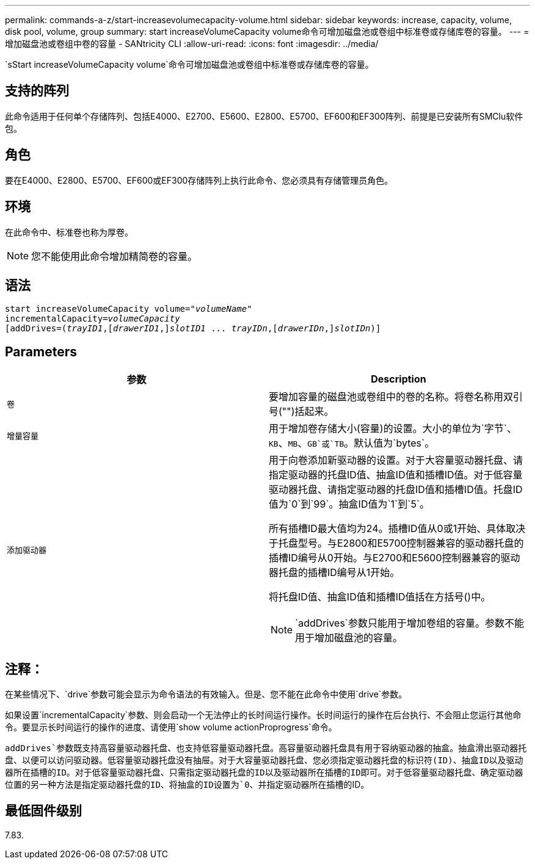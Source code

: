 ---
permalink: commands-a-z/start-increasevolumecapacity-volume.html 
sidebar: sidebar 
keywords: increase, capacity, volume, disk pool, volume, group 
summary: start increaseVolumeCapacity volume命令可增加磁盘池或卷组中标准卷或存储库卷的容量。 
---
= 增加磁盘池或卷组中卷的容量 - SANtricity CLI
:allow-uri-read: 
:icons: font
:imagesdir: ../media/


[role="lead"]
`sStart increaseVolumeCapacity volume`命令可增加磁盘池或卷组中标准卷或存储库卷的容量。



== 支持的阵列

此命令适用于任何单个存储阵列、包括E4000、E2700、E5600、E2800、E5700、EF600和EF300阵列、前提是已安装所有SMClu软件包。



== 角色

要在E4000、E2800、E5700、EF600或EF300存储阵列上执行此命令、您必须具有存储管理员角色。



== 环境

在此命令中、标准卷也称为厚卷。

[NOTE]
====
您不能使用此命令增加精简卷的容量。

====


== 语法

[source, cli, subs="+macros"]
----
pass:quotes[start increaseVolumeCapacity volume="_volumeName_"
incrementalCapacity=_volumeCapacity_]
[addDrives=pass:quotes[(_trayID1_],pass:quotes[[_drawerID1_,]]pass:quotes[_slotID1_] ... pass:quotes[_trayIDn_],pass:quotes[[_drawerIDn_,]]pass:quotes[_slotIDn_)]]
----


== Parameters

[cols="2*"]
|===
| 参数 | Description 


 a| 
`卷`
 a| 
要增加容量的磁盘池或卷组中的卷的名称。将卷名称用双引号("")括起来。



 a| 
`增量容量`
 a| 
用于增加卷存储大小(容量)的设置。大小的单位为`字节`、`KB`、`MB`、`GB`或`TB`。默认值为`bytes`。



 a| 
`添加驱动器`
 a| 
用于向卷添加新驱动器的设置。对于大容量驱动器托盘、请指定驱动器的托盘ID值、抽盒ID值和插槽ID值。对于低容量驱动器托盘、请指定驱动器的托盘ID值和插槽ID值。托盘ID值为`0`到`99`。抽盒ID值为`1`到`5`。

所有插槽ID最大值均为24。插槽ID值从0或1开始、具体取决于托盘型号。与E2800和E5700控制器兼容的驱动器托盘的插槽ID编号从0开始。与E2700和E5600控制器兼容的驱动器托盘的插槽ID编号从1开始。

将托盘ID值、抽盒ID值和插槽ID值括在方括号()中。

[NOTE]
====
`addDrives`参数只能用于增加卷组的容量。参数不能用于增加磁盘池的容量。

====
|===


== 注释：

在某些情况下、`drive`参数可能会显示为命令语法的有效输入。但是、您不能在此命令中使用`drive`参数。

如果设置`incrementalCapacity`参数、则会启动一个无法停止的长时间运行操作。长时间运行的操作在后台执行、不会阻止您运行其他命令。要显示长时间运行的操作的进度、请使用`show volume actionProprogress`命令。

`addDrives`参数既支持高容量驱动器托盘、也支持低容量驱动器托盘。高容量驱动器托盘具有用于容纳驱动器的抽盒。抽盒滑出驱动器托盘、以便可以访问驱动器。低容量驱动器托盘没有抽屉。对于大容量驱动器托盘、您必须指定驱动器托盘的标识符(ID)、抽盒ID以及驱动器所在插槽的ID。对于低容量驱动器托盘、只需指定驱动器托盘的ID以及驱动器所在插槽的ID即可。对于低容量驱动器托盘、确定驱动器位置的另一种方法是指定驱动器托盘的ID、将抽盒的ID设置为`0`、并指定驱动器所在插槽的ID。



== 最低固件级别

7.83.
